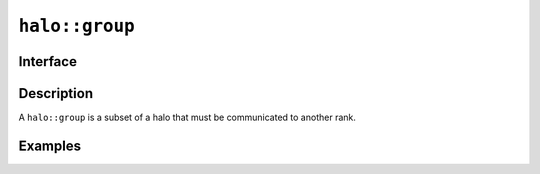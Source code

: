 .. _halo_group:

================
``halo::group``
================

Interface
=========

.. doxygenclass:: lib::halo::group
   :members:

Description
===========

A ``halo::group`` is a subset of a halo that must be communicated to
another rank.

.. seealso::

   :ref:`halo`

Examples
========
